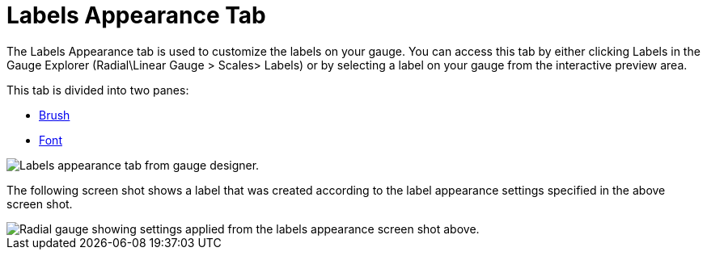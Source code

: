 ﻿////

|metadata|
{
    "name": "webgauge-labels-appearance-tab",
    "controlName": ["WebGauge"],
    "tags": ["How Do I"],
    "guid": "{7EAF13D9-38D4-4934-8E08-3E87E710B9F7}",  
    "buildFlags": [],
    "createdOn": "0001-01-01T00:00:00Z"
}
|metadata|
////

= Labels Appearance Tab

The Labels Appearance tab is used to customize the labels on your gauge. You can access this tab by either clicking Labels in the Gauge Explorer (Radial\Linear Gauge > Scales> Labels) or by selecting a label on your gauge from the interactive preview area.

This tab is divided into two panes:

* link:webgauge-brush-pane.html[Brush]
* link:webgauge-font-pane.html[Font]

image::images/Labels_Appearance_Tab_01.png[Labels appearance tab from gauge designer.]

The following screen shot shows a label that was created according to the label appearance settings specified in the above screen shot.

image::images/Labels_Appearance_Tab_02.png[Radial gauge showing settings applied from the labels appearance screen shot above.]